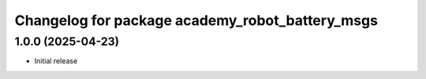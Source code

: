 ^^^^^^^^^^^^^^^^^^^^^^^^^^^^^^^^^^^^^^^^^^^
Changelog for package academy_robot_battery_msgs
^^^^^^^^^^^^^^^^^^^^^^^^^^^^^^^^^^^^^^^^^^^

1.0.0 (2025-04-23)
------------------
* Initial release
